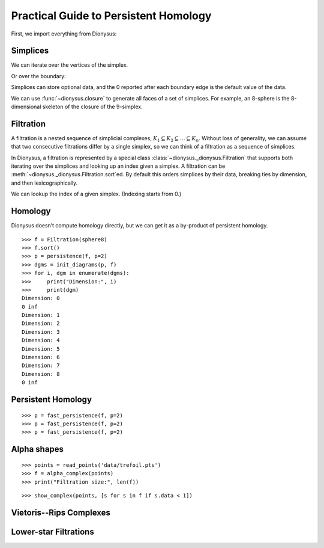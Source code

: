 Practical Guide to Persistent Homology
======================================

First, we import everything from Dionysus:

.. doctest::

    >>> from __future__ import print_function   # if you are using Python 2
    >>> from dionysus import *


.. todo::

    Explain where to get the sample data from.

Simplices
---------

.. doctest::

    >>> s = Simplex([0,1,2])
    >>> print("Dimension:", s.dimension())
    Dimension: 2

We can iterate over the vertices of the simplex.

.. doctest::

    >>> for v in s:
    ...     print(v)
    0
    1
    2

Or over the boundary:

.. doctest::

    >>> for sb in s.boundary():
    ...     print(sb)
    <1,2> 0
    <0,2> 0
    <0,1> 0

Simplices can store optional data, and the 0 reported after each boundary edge is the default value of the data.

We can use :func:`~dionysus.closure` to generate all faces of a set of
simplices. For example, an 8-sphere is the 8-dimensional skeleton of the
closure of the 9-simplex.

.. doctest::

    >>> simplex9 = Simplex([0,1,2,3,4,5,6,7,8,9])
    >>> sphere8  = closure([simplex9], 8)
    >>> print(len(sphere8))
    1022

Filtration
----------

A filtration is a nested sequence of simplicial complexes,
:math:`K_1 \subseteq K_2 \subseteq \ldots \subseteq K_n`.
Without loss of generality, we can assume that
two consecutive filtrations differ by a single simplex, so we can think of
a filtration as a sequence of simplices.

.. image:: figures/filtration.png

In Dionysus, a filtration is represented by a special class
:class:`~dionysus._dionysus.Filtration` that supports both iterating over the
simplices and looking up an index given a simplex. A filtration can be
:meth:`~dionysus._dionysus.Filtration.sort`\ ed. By default this orders
simplices by their data, breaking ties by dimension, and then
lexicographically.

.. doctest::

    >>> simplices = [([2], 4), ([1,2], 5), ([0,2], 6),
    ...              ([0], 1),   ([1], 2), ([0,1], 3)]
    >>> f = Filtration()
    >>> for vertices, time in simplices:
    ...     f.append(Simplex(vertices, time))
    >>> f.sort()
    >>> for s in f:
    ...    print(s)
    <0> 1
    <1> 2
    <0,1> 3
    <2> 4
    <1,2> 5
    <0,2> 6

We can lookup the index of a given simplex. (Indexing starts from 0.)

.. doctest::

    >>> print(f.index(Simplex([1,2])))
    4

Homology
--------

Dionysus doesn’t compute homology directly, but we can get it as a by-product
of persistent homology.

::

    >>> f = Filtration(sphere8)
    >>> f.sort()
    >>> p = persistence(f, p=2)
    >>> dgms = init_diagrams(p, f)
    >>> for i, dgm in enumerate(dgms):
    >>>     print("Dimension:", i)
    >>>     print(dgm)
    Dimension: 0
    0 inf
    Dimension: 1
    Dimension: 2
    Dimension: 3
    Dimension: 4
    Dimension: 5
    Dimension: 6
    Dimension: 7
    Dimension: 8
    0 inf


Persistent Homology
-------------------

::

    >>> p = fast_persistence(f, p=2)
    >>> p = fast_persistence(f, p=2)
    >>> p = fast_persistence(f, p=2)

Alpha shapes
------------

.. image:: figures/alpha-shape.png
   :scale: 50 %
   :align: center

::

    >>> points = read_points('data/trefoil.pts')
    >>> f = alpha_complex(points)
    >>> print("Filtration size:", len(f))

::

    >>> show_complex(points, [s for s in f if s.data < 1])

Vietoris--Rips Complexes
------------------------

.. image:: figures/vietoris-rips.png
   :scale: 50 %
   :align: center

Lower-star Filtrations
----------------------

.. image:: figures/lower-star.png
   :scale: 50 %
   :align: center


